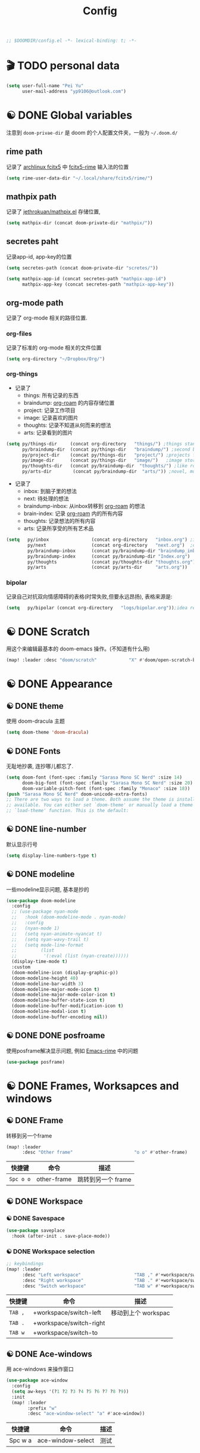 #+TITLE: Config
#+begin_src emacs-lisp
;; $DOOMDIR/config.el -*- lexical-binding: t; -*-
#+end_src

* 🎬 TODO personal data

#+begin_src emacs-lisp
(setq user-full-name "Pei Yu"
      user-mail-address "yp9106@outlook.com")
#+END_SRC

* ☯ DONE Global variables
注意到 =doom-privae-dir= 是 doom 的个人配置文件夹，一般为 =~/.doom.d/=
** rime path
记录了 [[https://wiki.archlinux.org/index.php/Fcitx5][archlinux fcitx5]] 中 [[https://github.com/fcitx/fcitx5-rime][fcitx5-rime]] 输入法的位置
#+begin_src emacs-lisp :tangle yes
(setq rime-user-data-dir "~/.local/share/fcitx5/rime/")
#+end_src

** mathpix path
记录了 [[https://github.com/jethrokuan/mathpix.el][jethrokuan/mathpix.el]] 存储位置,

#+begin_src emacs-lisp :tangle yes
(setq mathpix-dir (concat doom-private-dir "mathpix/"))
#+end_src
** secretes paht
记录app-id, app-key的位置

#+begin_src emacs-lisp :tangle yes
(setq secretes-path (concat doom-private-dir "scretes/"))
#+end_src

#+begin_src emacs-lisp :tangle yes
(setq mathpix-app-id (concat secretes-path "mathpix-app-id")
      mathpix-app-key (concat secretes-path "mathpix-app-key"))
#+end_src

** org-mode path
记录了 org-mode 相关的路径位置.
*** org-files
记录了标准的 org-mode 相关的文件位置
#+begin_src emacs-lisp
(setq org-directory "~/Dropbox/Org/")
#+end_src
*** org-things
- 记录了
  + things: 所有记录的东西
  + braindump: [[https://www.orgroam.com/][org-roam]] 的内容存储位置
  + project: 记录工作项目
  + image: 记录喜欢的图片
  + thoughts: 记录不知道从何而来的想法
  + arts: 记录看到的图片
#+begin_src emacs-lisp
(setq py/things-dir     (concat org-directory   "things/") ;things stand for roams
      py/braindump-dir  (concat py/things-dir   "braindump/") ;second brain
      py/project-dir    (concat py/things-dir   "project/") ;projects for project files
      py/image-dir      (concat py/things-dir   "image/")   ;image stored
      py/thoughts-dir   (concat py/braindump-dir  "thoughts/") ;like roaming, but more glue
      py/arts-dir        (concat py/braindump-dir  "arts/")) ;novel, music, films, animate, comics, games, notes after reading
#+end_src
- 记录了
  + inbox: 到脑子里的想法
  + next: 待处理的想法
  + braindump-inbox: 从inbox转移到 [[https://www.orgroam.com/][org-roam]] 的想法
  + brain-index: 记录 [[https://www.orgroam.com/][org-roam]] 内的所有内容
  + thoughts: 记录想法的所有内容
  + arts: 记录所享受的所有艺术品
#+begin_src emacs-lisp
(setq   py/inbox                (concat org-directory   "inbox.org") ;idea records
        py/next                 (concat org-directory   "next.org")  ;one-off tasks as a todolist
        py/braindump-inbox      (concat py/braindump-dir "braindump_inbox.org")
        py/braindump-index      (concat py/braindump-dir "Index.org")
        py/thoughts             (concat py/thoughts-dir "thoughts.org") ;some tempo ideas
        py/arts                 (concat py/arts-dir     "arts.org"))     ;tempo ideas of pastime
#+end_src

*** bipolar
记录自己对抗双向情感障碍的表格(时常失败,但要永远昂扬), 表格来源是:


#+DOWNLOADED: file:///home/py06/.doom.d/images/bipolarform.jpg @ 2021-04-13 22:00:29
[[file:images/config/bipolarform.jpg]]
#+begin_src emacs-lisp :tangle yes
(setq   py/bipolar (concat org-directory   "logs/bipolar.org"));idea records
#+end_src



* ☯ DONE Scratch
用这个来编辑最基本的 doom-emacs 操作。(不知道有什么用)
#+begin_src emacs-lisp
(map! :leader :desc "doom/scratch"            "X" #'doom/open-scratch-buffer)
#+end_src


* ☯ DONE Appearance
** ☯ DONE theme
使用 doom-dracula 主题
#+begin_src emacs-lisp
(setq doom-theme 'doom-dracula)
#+end_src

** ☯ DONE Fonts
无耻地抄袭, 连抄哪儿都忘了.
#+begin_src emacs-lisp
(setq doom-font (font-spec :family "Sarasa Mono SC Nerd" :size 14)
      doom-big-font (font-spec :family "Sarasa Mono SC Nerd" :size 20)
      doom-variable-pitch-font (font-spec :family "Monaco" :size 18))
(push "Sarasa Mono SC Nerd" doom-unicode-extra-fonts)
;; There are two ways to load a theme. Both assume the theme is installed and
;; available. You can either set `doom-theme' or manually load a theme with the
;; `load-theme' function. This is the default:
#+end_src

** ☯ DONE line-number
默认显示行号
#+begin_src emacs-lisp
(setq display-line-numbers-type t)
#+end_src

** ☯ DONE modeline
一些modeline显示问题, 基本是抄的
#+begin_src emacs-lisp
(use-package doom-modeline
  :config
  ;; (use-package nyan-mode
  ;;   :hook (doom-modeline-mode . nyan-mode)
  ;;   :config
  ;;   (nyan-mode 1)
  ;;   (setq nyan-animate-nyancat t)
  ;;   (setq nyan-wavy-trail t)
  ;;   (setq mode-line-format
  ;;         (list
  ;;          '(:eval (list (nyan-create))))))
  (display-time-mode t)
  :custom
  (doom-modeline-icon (display-graphic-p))
  (doom-modeline-height 40)
  (doom-modeline-bar-width 3)
  (doom-modeline-major-mode-icon t)
  (doom-modeline-major-mode-color-icon t)
  (doom-modeline-buffer-state-icon t)
  (doom-modeline-buffer-modification-icon t)
  (doom-modeline-modal-icon t)
  (doom-modeline-buffer-encoding nil))
#+end_src

** ☯ DONE DONE posfroame
使用posframe解决显示问题, 例如 [[id:0d79d819-3848-4506-b2b5-5d3f55ee1721][Emacs-rime]] 中的问题
#+begin_src emacs-lisp
(use-package posframe)
#+end_src


* ☯ DONE Frames, Worksapces and windows
** ☯ DONE Frame
转移到另一个frame
#+begin_src emacs-lisp
(map! :leader
      :desc "Other frame"                       "o o" #'other-frame)
#+end_src

|-----------+-------------+-------------------|
| 快捷键    | 命令        | 描述              |
|-----------+-------------+-------------------|
| =Spc o o= | other-frame | 跳转到另一个 frame |
|-----------+-------------+-------------------|

** ☯ DONE Workspace
*** ☯ DONE Savespace
#+begin_src emacs-lisp
(use-package saveplace
  :hook (after-init . save-place-mode))
#+end_src
*** ☯ DONE Workspace selection
#+begin_src emacs-lisp
;; keybindings
(map! :leader
      :desc "Left workspace"                    "TAB ," #'+workspace/switch-left
      :desc "Right workspace"                   "TAB ." #'+workspace/switch-right
      :desc "Switch workspace"                  "TAB w" #'+workspace/switch-to)
#+end_src

|---------+-------------------------+--------------------|
| 快捷键  | 命令                    | 描述               |
|---------+-------------------------+--------------------|
| =TAB ,= | +workspace/switch-left  | 移动到上个 workspac |
| =TAB .= | +workspace/switch-right |                    |
| =TAB w= | +workspace/switch-to    |                    |
|---------+-------------------------+--------------------|

** ☯ DONE Ace-windows
用 ace-windows 来操作窗口
#+begin_src emacs-lisp
(use-package ace-window
  :config
  (setq aw-keys '(?1 ?2 ?3 ?4 ?5 ?6 ?7 ?8 ?9))
  :init
  (map! :leader
        :prefix "w"
        :desc "ace-window-select" "a" #'ace-window))
#+end_src

|---------+-------------------+------|
| 快捷键  | 命令              | 描述 |
|---------+-------------------+------|
| Spc w a | ace-window-select | 测试 |
|---------+-------------------+------|


* ☯ DONE Chinese
** ☯ DONE Emacs-rime
:PROPERTIES:
:ID:       0d79d819-3848-4506-b2b5-5d3f55ee1721
:END:
   emacs-china 论坛推荐使用 emacs-rime 包进行中文输入。用后感觉：UI 现代，选词快速，好用。
#+begin_src emacs-lisp
(use-package rime
  :config
  (setq rime-user-data-dir "~/.local/share/fcitx5/rime/")
  (setq rime-posframe-properties
        (list :background-color "#333333"
              :foreground-color "#dcdccc"
              :internal-border-width 10))
  (setq rime-posframe-style 'vertical)
  (setq default-input-method "rime"
        rime-show-candidate 'posframe)
  (map! "<kp-1>" "1"
        "<kp-2>" "2"
        "<kp-3>" "3"
        "<kp-4>" "4"
        "<kp-5>" "5"
        "<kp-6>" "6"
        "<kp-7>" "7"
        "<kp-8>" "8"
        "<kp-9>" "9"
        "<kp-0>" "0")
  :bind
  (:map rime-active-mode-map
  ("<tab>" . 'rime-inline-ascii)
  :map rime-mode-map
  ("C-`" . 'rime-send-keybinding)    ;; <----
  ("M-j" . 'rime-force-enable)))
#+end_src
|--------+---------------------+--------------|
| 快捷键 | 命令                | 描述         |
|--------+---------------------+--------------|
| C-\    | toggle-input-method | 切换输入法   |
| C-:    | rime-inline-ascii   | 使用英文标点 |
|--------+---------------------+--------------|

** ☯ DONE Avy-pinyin
:PROPERTIES:
:ID:       fb83cec2-75f4-4164-a692-2b423736016c
:END:
   利用 ace-pinyin/evil-find-char-pinyin 来快速查找字符, 快速 vim 操作.
#+begin_src emacs-lisp
;; search
(use-package ace-pinyin
  :after evil
  :config
  ;; 允许avy跨窗口搜索
  (setq avy-all-windows t)
  ;; 全局使用ace搜索
  (ace-pinyin-global-mode t))

;; evil-find-char-pinyin
(use-package evil-find-char-pinyin
  :after evil
  :config
  ;;  允许avy跨窗口搜索
  (setq avy-all-windows t)
  ;; 全局使用ace搜索
  (evil-find-char-pinyin-mode t))
#+end_src

* 🎬 TODO Coding
** 🎬 TODO Latex
*** 🎬 TODO forward and inverse search
    向前向后搜索能大幅增加 $\LaTeX$ 的修改速度.
    在 Emacs 中的配置:
#+begin_src emacs-lisp
(setq TeX-auto-save t)
(setq TeX-parse-self t)
(setq-default TeX-master nil)
(setq TeX-view-program-selection '((output-pdf "Okular")))
(setq TeX-source-correlate-mode t)
(setq TeX-source-correlate-start-server t)
(setq TeX-PDF-mode t)
#+end_src

    在 Okular 中的配置:
    Settings:   Editor settings
                    Editor:  Emacs client
                    Command: emacsclient -a emacs --no-wait +%l %f
    使用方法:
    | .tex -> .pdf | 使用命令 TeX-preview (C-c C-v)            |
    | .pdf -> .tex | 在 okular borwser 模式下, Shift+Left Click |

*** 🎬 TODO set engine
    设置 xetex 为基本的 $\LaTeX$ 编译器.
#+begin_src emacs-lisp
(setq TeX-engine 'xetex)
#+end_src

*** CANCELED auto-activating-snippets
- State "CANCELED"   from              [2021-04-13 Tue 22:29] \\
  暂时先取消掉这个
    设置 $\LaTeX$ 的 yasnippet
#+begin_src emacs-lisp
;(use-package latex-auto-activating-snippets)
#+end_src

#+begin_src emacs-lisp
;(use-package auto-activating-snippets
;  :hook (latex-mode . latex-auto-activating-snippets-mode))
#+end_src

*** ☯ DONE cdlatex
    设置快速输入数学符号 cdlatex
#+begin_src emacs-lisp
(use-package cdlatex
  :hook ((LaTeX-mode . turn-on-cdlatex)
         (org-mode . turn-on-org-cdlatex))
  :config
  (setq cdlatex-math-modify-alist
        '(( ?s  "\\mathscr" nil t nil nil )
          ( ?b  nil         nil t nil nil )
          ( ?/  "\\slashed" nil t nil nil ))))
#+end_src

*** 🎬 TODO mathpix.el 发布前要隐藏id和key

#+begin_src emacs-lisp
(add-to-list 'load-path mathpix-dir)
(require 'mathpix)
(map! "C-x m" #'mathpix-screenshot)
#+end_src

#+begin_src emacs-lisp
(setq      mathpix-screenshot-method "scrot -s %s")
#+end_src
*** 🎬 TODO COMMENT awesome pair
不知道有啥用
#+begin_src emacs-lisp
(require 'awesome-pair)
(dolist (hook (list
               'c-mode-common-hook
               'c-mode-hook
               'c++-mode-hook
               'java-mode-hook
               'haskell-mode-hook
               'latex-mode-hook
               'emacs-lisp-mode-hook
               'lisp-interaction-mode-hook
               'lisp-mode-hook
               'maxima-mode-hook
               'ielm-mode-hook
               'sh-mode-hook
               'makefile-gmake-mode-hook
               'php-mode-hook
               'python-mode-hook
               'js-mode-hook
               'go-mode-hook
               'qml-mode-hook
               'jade-mode-hook
               'css-mode-hook
               'ruby-mode-hook
               'coffee-mode-hook
               'rust-mode-hook
               'qmake-mode-hook
               'lua-mode-hook
               'swift-mode-hook
               'minibuffer-inactive-mode-hook
               ))
  (add-hook hook '(lambda () (awesome-pair-mode 1))))

(define-key awesome-pair-mode-map (kbd "(") 'awesome-pair-open-round)
(define-key awesome-pair-mode-map (kbd "[") 'awesome-pair-open-bracket)
(define-key awesome-pair-mode-map (kbd "{") 'awesome-pair-open-curly)
(define-key awesome-pair-mode-map (kbd ")") 'awesome-pair-close-round)
(define-key awesome-pair-mode-map (kbd "]") 'awesome-pair-close-bracket)
(define-key awesome-pair-mode-map (kbd "}") 'awesome-pair-close-curly)
(define-key awesome-pair-mode-map (kbd "%") 'awesome-pair-match-paren)
(define-key awesome-pair-mode-map (kbd "\"") 'awesome-pair-double-quote)
(define-key awesome-pair-mode-map (kbd "M-o") 'awesome-pair-backward-delete)
(define-key awesome-pair-mode-map (kbd "C-k") 'awesome-pair-kill)
(define-key awesome-pair-mode-map (kbd "M-\"") 'awesome-pair-wrap-double-quote)
(define-key awesome-pair-mode-map (kbd "M-[") 'awesome-pair-wrap-bracket)
(define-key awesome-pair-mode-map (kbd "M-{") 'awesome-pair-wrap-curly)
(define-key awesome-pair-mode-map (kbd "M-(") 'awesome-pair-wrap-round)
(define-key awesome-pair-mode-map (kbd "M-)") 'awesome-pair-unwrap)
(define-key awesome-pair-mode-map (kbd "M-p") 'awesome-pair-jump-right)
(define-key awesome-pair-mode-map (kbd "M-n") 'awesome-pair-jump-left)
(define-key awesome-pair-mode-map (kbd "M-:") 'awesome-pair-jump-out-pair-and-newline)
#+end_src
** 🎬 TODO COMMENT maple-edit
不知道有啥用
#+begin_src emacs-lisp
(use-package maple-iedit
  :ensure nil
  :commands (maple-iedit-match-all maple-iedit-match-next maple-iedit-match-previous)
  :config
  (setq maple-iedit-ignore-case t)

  (defhydra maple/iedit ()
    ("n" maple-iedit-match-next "next")
    ("t" maple-iedit-skip-and-match-next "skip and next")
    ("T" maple-iedit-skip-and-match-previous "skip and previous")
    ("p" maple-iedit-match-previous "prev"))
  :bind (:map evil-visual-state-map
              ("n" . maple/iedit/body)
              ("C-n" . maple-iedit-match-next)
              ("C-p" . maple-iedit-match-previous)
              ("C-t" . maple-iedit-skip-and-match-next)))
#+end_src
** evil-visual-replace
#+begin_src emacs-lisp
(use-package! evil-visual-replace
  :init
  (evil-visual-replace-visual-bindings))
#+end_src

** 🎬 TODO Smartparens
   修改成 leader 键
#+begin_src emacs-lisp
;; smartparens
(use-package smartparens
  :init
  (map! :map smartparens-mode-map
        "C-M-f" #'sp-forward-sexp
        "C-M-b" #'sp-backward-sexp
        "C-M-u" #'sp-backward-up-sexp
        "C-M-d" #'sp-down-sexp
        "C-M-p" #'sp-backward-down-sexp
        "C-M-n" #'sp-up-sexp
        "C-M-s" #'sp-splice-sexp
        "C-)" #'sp-forward-slurp-sexp
        "C-}" #'sp-forward-barf-sexp
        "C-(" #'sp-backward-slurp-sexp
        "C-M-)" #'sp-backward-slurp-sexp
        "C-M-)" #'sp-backward-barf-sexp))
#+end_src

** 🎬 TODO COMMENT Poporg
   将文章里面的注释, 用 org-mode 的形式来修改.
#+begin_src emacs-lisp
(use-package poporg
  :bind ((  "C-c '" . poporg-dwim)))
#+end_src

|--------+-------------+------------|
| 快捷键 | 命令        | 描述       |
|--------+-------------+------------|
| C-c '  | poporg-dwim | 开启 poporg |
|--------+-------------+------------|

** 🎬 TODO Hl-todo
#+begin_src emacs-lisp
;; hl-todo-mode
(use-package hl-todo
  :init
  (setq hl-todo-keyword-faces
        '(("TODO"    . 'hl-todo-TODO)
          ("ADDCONT" . 'hl-todo-ADDCONT)
          ("REF"     . 'hl-todo-REF)
          ("MODCONT" . 'hl-todo-MODCONT)
          ("FIXME"   . 'hl-todo-FIXME)
          ("XXX"     . 'hl-todo-XXX)
          ("DONE"    . 'hl-todo-DONE)))
  (defface hl-todo-TODO    '((t :background "#00FF00"  :foreground "#FF0000" :inherit (hl-todo)))
    "Face for highlighting the HOLD keyword.")
  (defface hl-todo-ADDCONT '((t :background "#00FF00"  :foreground "#FF0000" :inherit (hl-todo)))
    "Face for highlighting the HOLD keyword.")
  (defface hl-todo-REF      '((t :background "#00FF00" :foreground "#ff0000" :inherit (hl-todo)))
    "Face for highlighting the HOLD keyword.")
  (defface hl-todo-FIXME   '((t :background "#0000FF"  :foreground "#FF0000" :inherit (hl-todo)))
    "Face for highlighting the HOLD keyword.")
  (defface hl-todo-MODCONT  '((t :background "#0000FF" :foreground "#FF0000" :inherit (hl-todo)))
    "Face for highlighting the HOLD keyword.")
  (defface hl-todo-XXX      '((t :background "#000000" :foreground "#FFFFFF" :inherit (hl-todo)))
    "Face for highlighting the HOLD keyword.")
  (defface hl-todo-DONE    '((t :background "#00FF00"  :foreground "#00FF00" :inherit (hl-todo)))
    "Face for highlighting the HOLD keyword.")
  (map! :leader
        :prefix "c"
        :desc "show comment tags" "g" #'hl-todo-mode))
#+end_src

|---------+--------------|
| keyword |              |
|---------+--------------|
| TODO    | TODO         |
| ADDCONT | 增加表述     |
| REF     | 修改引用材料 |
| FIXME   | 修改本段代码 |
| MODCONT | 修改本段表述 |
| XXX     | 标明怪事     |
| DONE    | 完成         |
|---------+--------------|


|-----------+--------------+----------------|
| 快捷键    | 命令         | 描述           |
|-----------+--------------+----------------|
| =SPC c g= | hl-todo-mode | 开启 todo 特征 |
|-----------+--------------+----------------|


#+begin_src emacs-lisp
(map! :leader
      :desc "ivy magit todo"             "g i" #'ivy-magit-todos)
#+end_src

|------------+-----------------+----------------|
| 快捷键     | 命令            | 描述           |
|------------+-----------------+----------------|
| =SPC g i = | ivy-magit-todos | 展示每个关键词 |
|------------+-----------------+----------------|
** ☯ DONE Yasnippet
一些快速输入模板
#+begin_src emacs-lisp
(use-package yasnippet
  :config
  (add-to-list 'yas-snippet-dirs "~/.doom.d/snippets"))
#+end_src

#+begin_src emacs-lisp
(use-package yasnippet-snippets)
#+end_src

#+begin_src emacs-lisp
(use-package ivy-yasnippet)
#+end_src
** ☯ DONE Hungry delete
快速删除太多的空格/制表符
#+begin_src emacs-lisp
(use-package hungry-delete
  :config
  (add-hook 'after-init-hook #'global-hungry-delete-mode))
#+end_src

** ☯ DONE Company-poseframe
不知道有什么用, 拿来做company的显示?
#+begin_src emacs-lisp
(use-package company-posframe
  :hook (company-mode . company-posframe-mode))
#+end_src


** ☯ DONE So-long
把太长的行用 ... 来显示
#+begin_src emacs-lisp
(use-package so-long
  :config (global-so-long-mode 1))
#+end_src
** ☯ DONE Hide-show-mode
显示-隐藏 code blocks
#+begin_src emacs-lisp
(map! :leader
      (:prefix-map  ("e" . "edit")
       (:prefix-map ("h" . "hide code")
        :desc "hide block"               "b" #'hs-hide-block
        :desc "hide level"               "l" #'hs-hide-level
        :desc "hide all"                 "a" #'hs-hide-all)
       (:prefix-map ("s" . "show code")
        :desc "show block"               "b" #'hs-show-block
        :desc "show level"               "l" #'hs-show-level
        :desc "show all"                 "a" #'hs-show-all )))
#+end_src

#+RESULTS:
: hs-show-all

** 🎬 TODO COMMENT Whitespace
不知道是啥
#+begin_src emacs-lisp
(use-package whitespace
  :hook ((prog-mode markdown-mode conf-mode latex-mode ) . whitespace-mode)
  :config
  (setq whitespace-style '(face trailing)))
#+end_src

** 🎬 TODO COMMENT Autorevert
不知道是啥
#+begin_src emacs-lisp
(use-package autorevert
  :hook (after-init . global-auto-revert-mode))
#+end_src
** ☯ DONE Commentaries
用来快速注释文本
#+begin_src emacs-lisp
(global-set-key (kbd "C-c C-\\") (quote comment-line))
#+end_src
** 🎬 TODO COMMENT White-room
不知道是啥
#+begin_src emacs-lisp
(use-package writeroom-mode
  :hook
  (w3m-mode . writeroom-mode)
  :config
  (advice-add 'text-scale-adjust :after
              #'visual-fill-column-adjust)
  ;;https://github.com/joostkremers/writeroom-mode#fullscreen-effect
  (setq writeroom-fullscreen-effect 'maximized))
#+end_src
** ☯ DONE grugru
一个有趣的文本更换器 [[https://github.com/ROCKTAKEY/grugru][ROCKTAKEY/grugru]]
#+begin_src emacs-lisp
(use-package grugru
  :config (grugru-default-setup))
#+end_src

#+RESULTS:
** 🎬 TODO undo-fu
还不会用的, 类似undo-tree的东西, 而且有点复杂...
#+begin_src emacs-lisp
(use-package undo-fu
  :after-call doom-switch-buffer after-find-file
  :init
  (after! undo-tree
    (global-undo-tree-mode -1))
  :config
  ;; Store more undo history to prevent loss of data
  (setq undo-limit 400000
        undo-strong-limit 3000000
        undo-outer-limit 3000000)

  (define-minor-mode undo-fu-mode
    "Enables `undo-fu' for the current session."
    :keymap (let ((map (make-sparse-keymap)))
              (define-key map [remap undo] #'undo-fu-only-undo)
              (define-key map [remap redo] #'undo-fu-only-redo)
              (define-key map (kbd "C-_")     #'undo-fu-only-undo)
              (define-key map (kbd "M-_")     #'undo-fu-only-redo)
              (define-key map (kbd "C-M-_")   #'undo-fu-only-redo-all)
              (define-key map (kbd "C-x r u") #'undo-fu-session-save)
              (define-key map (kbd "C-x r U") #'undo-fu-session-recover)
              map)
    :init-value nil
    :global t)
  (undo-fu-mode +1))

(map! :leader
      (:prefix "e"
       :desc "undo-fu-only-undo"          "u"      #'undo-fu-only-undo
       :desc "undo-fu-only-redo"          "r"      #'undo-fu-only-redo
       :desc "undo-fu-only-redo-allow"    "a"      #'undo-fu-only-redo-all
       :desc "undo-fu-session-save"       "e"      #'undo-fu-session-save
       :desc "undo-fu-session-recover"    "d"      #'undo-fu-session-recover ))

(use-package undo-fu-session
  :hook (undo-fu-mode . global-undo-fu-session-mode)
  :preface
  (setq undo-fu-session-directory (concat doom-cache-dir "undo-fu-session/")
        undo-fu-session-incompatible-files '("/COMMIT_EDITMSG\\'" "/git-rebase-todo\\'"))

  ;; HACK We avoid `:config' here because `use-package's `:after' complicates
  ;;      the load order of a package's `:config' block and makes it impossible
  ;;      for the user to override its settings with merely `after!' (or
  ;;      `eval-after-load'). See jwiegley/use-package#829.
  (after! undo-fu-session
    ;; HACK Use the faster zstd to compress undo files instead of gzip
    (when (executable-find "zstd")
      (defadvice! doom--undo-fu-session-use-zstd-a (filename)
        :filter-return #'undo-fu-session--make-file-name
        (if undo-fu-session-compression
            (concat (file-name-sans-extension filename) ".zst")
          filename)))))
#+end_src
** ☯ DONE which-key
展示使用的 key-bindings
#+begin_src emacs-lisp
(use-package which-key
  :init
  (which-key-mode))
#+end_src

* 🎬 TODO org-mode faces and operations
:PROPERTIES:
:ID:       c657f8f4-abbc-4d83-8198-822910968303
:END:
** ☯ DONE heading-level-face
#+begin_src emacs-lisp
(custom-set-faces
 '(org-level-1 ((t (:inherit outline-1 :height 1.3))))
 '(org-level-2 ((t (:inherit outline-2 :height 1.2))))
 '(org-level-3 ((t (:inherit outline-3 :height 1.1)))))
#+end_src
** ☯ DONE org-super-star

#+begin_src emacs-lisp
(use-package org-superstar
  :config
  (add-hook 'org-mode-hook (lambda () (org-superstar-mode 1)))
  (setq org-superstar-headline-bullets-list '("☰" "☷" "☵" "☲"  "☳" "☴"  "☶"  "☱" )))
#+end_src

** ☯ DONE ellipsis at the end of heading

#+begin_src emacs-lisp
(setq org-ellipsis " ··· ")
#+end_src
** ☯ DONE bold/delete/emph
#+begin_src emacs-lisp
(setq org-hide-emphasis-markers t)
#+end_src
** 🎬 TODO COMMENT valign formate
#+begin_src emacs-lisp
(use-package valign
  :init
  (require 'valign)
  :hook
  ('org-mode . #'valign-mode))
#+end_src
** ☯ DONE org-heading and item
用来更改heading到标题
#+begin_src emacs-lisp
(map! :leader
      (:prefix "m"
       (:prefix-map ("m" . "modify")
        :desc "item or text"             "i" #'org-toggle-item
        :desc "heading or text"          "h" #'org-toggle-heading )))
#+end_src

** ☯ DONE evil org-mode
保证evil-mode 可以用在org-mode里面

#+begin_src emacs-lisp
(after! org
  (add-hook 'org-mode-hook (lambda () (evil-org-mode 1))))
#+end_src

** ☯ DONE org-download
Shamelessly copy [[https://github.com/jethrokuan/dots/edit/master/.doom.d/config.el][jethrokuan/dots/doom.d/config.el]]
#+begin_src emacs-lisp :tangle yes
(use-package! org-download
  :commands
  org-download-dnd
  org-download-yank
  org-download-screenshot
  org-download-dnd-base64
  :init
  (map! :map org-mode-map
        "s-Y" #'org-download-screenshot
        "s-y" #'org-download-yank)
  (pushnew! dnd-protocol-alist
            '("^\\(?:https?\\|ftp\\|file\\|nfs\\):" . org-download-dnd)
            '("^data:" . org-download-dnd-base64))
  (advice-add #'org-download-enable :override #'ignore)
  :config
  (defun +org/org-download-method (link)
    (let* ((filename
            (file-name-nondirectory
             (car (url-path-and-query
                   (url-generic-parse-url link)))))
           ;; Create folder name with current buffer name, and place in root dir
           (dirname (concat "./images/"
                            (replace-regexp-in-string " " "_"
                                                      (downcase (file-name-base buffer-file-name))))))
      (make-directory dirname t)
      (expand-file-name filename dirname)))
  :config
  (setq org-download-screenshot-method
        (cond (IS-MAC "screencapture -i %s")
              (IS-LINUX
               (cond ((executable-find "maim")  "maim -u -s %s")
                     ((executable-find "scrot") "scrot -s %s")))))
  (setq org-download-method '+org/org-download-method))
#+end_src

* 🎬 TODO org-mode and workflow
:PROPERTIES:
:ID:       63085241-dd26-4300-9f13-1ad3ae3bfe18
:END:
** 🎬 TODO files
jump o inbox/next quicker
#+begin_src emacs-lisp
(defun py/jump-to-inbox ()
  (interactive)
  (find-file py/inbox))
#+end_src

#+begin_src emacs-lisp
(defun py/jump-to-next()
  (interactive)
  (find-file py/next))
#+end_src

#+begin_src emacs-lisp
(map! :leader
      :desc "jump to inbox"             "n i" #'py/jump-to-inbox
      :desc "jump to next"              "n N" #'py/jump-to-next)
#+end_src

#+RESULTS:
: py/jump-to-inbox

** task managerment
Still wanna to use a collect and conquer (C&C) method to manage my tasks.
*Capture* my random idea into the =inbox.org= file;
*Refile* the captured idea to =project= =next.org= =things= =arts= =braindump= files or directories.
*** 🎬 TODO capture
:PROPERTIES:
:ID:       feb39079-1ca8-4f92-8809-9cc77574a64b
:END:
keymap

#+begin_src emacs-lisp
(after! org
  (map! :leader :desc "org-capture"           "x" #'org-capture))
#+end_src

doct
#+begin_src emacs-lisp
(use-package doct
  :ensure t
  ;;recommended: defer until calling doct
  :commands (doct))
#+end_src

#+begin_src emacs-lisp
(setq org-capture-templates
      (doct '(
              ;;Standard inbox inbox
              ("Inbox"
               :keys "i"
               :file py/inbox
               :template ("* %{todo-state} %?"
                          ":PROPERTIES:"
                          ":INIT:       %U"
                          ":END:")
               :todo-state "🎬 TODO"
               :create-id t)
              ;;Metacognition
              ("Metacog"
               :keys "m"
               :prepend t
               :template ("* %{todo-state} %?"
                          ":PROPERTIES:"
                          ":INIT:       %U"
                          ":END:")
               :children (("MetaNotes"
                           :keys "n"
                           :type entry
                           :todo-state "🎬 TODO"
                           :function (lambda () (jethro/olp-current-buffer "Metacog" "Notes")))
                          ("MetaQuestions"
                           :keys "q"
                           :type entry
                           :todo-state "🎬 TODO"
                           :function (lambda () (jethro/olp-current-buffer "Metacog" "Questions")))
                          ("MetaTodos"
                           :keys "t"
                           :type entry
                           :todo-state "🎬 TODO"
                           :function (lambda () (jethro/olp-current-buffer "Metacog" "Todos")))))
              ("Bipolar"
               :keys "b"
               :prepend t
               :children (("服药情况"
                           :keys "1"
                           :type table-line
                           :file py/bipolar
                           :headline "服药情况"
                           :table-line-pos "I-1"
                           :template ("| %t | %^{碳酸锂正常服用?} | %^{拉莫三嗪正常服用?} | %^{盐酸普拉克索正常服用?} | %^{唑吡坦正常服用？} |"))
                          ("睡眠情况"
                           :keys "2"
                           :type table-line
                           :file py/bipolar
                           :headline "睡眠情况"
                           :table-line-pos "I-1"
                           :template ("| %t | %^{晚上睡了多久?} | %^{中午睡了多久?} |"))
                          ("急躁&焦虑情况"
                           :keys "3"
                           :type table-line
                           :file py/bipolar
                           :headline "急躁&焦虑情况"
                           :table-line-pos "I-1"
                           :template ("| %t | %^{备注} | %^{急躁等级 (1-10)} | %^{急躁内容} | %^{焦虑等级} | %^{焦虑内容} |"))
                          ("工作内容记录"
                           :keys "4"
                           :type table-line
                           :file py/bipolar
                           :headline "工作内容记录"
                           :table-line-pos "I-1"
                           :template ("| %t | %^{工作内容1} | %^{时长} | %^{工作内容2} | %^{时长} | %^{工作内容3} | %^{时长} | %^{工作内容4} | %^{时长} | "))
                          ("抑郁&躁狂记录"
                           :keys "5"
                           :type table-line
                           :file py/bipolar
                           :headline "抑郁&躁狂记录"
                           :table-line-pos "I-1"
                           :template ("| %t | %^{抑郁程度} | %^{躁狂程度} |"))
                          ("精神状态&幻觉&怪诞想法记录"
                           :keys "6"
                           :type table-line
                           :file py/bipolar
                           :headline "精神状态 幻觉 怪诞想法记录"
                           :table-line-pos "I-1"
                           :template ("| %t | %^{精神状态(随便说说)} | %^{幻觉?} | %^{怪诞想法} |"))
                          ("快乐事件记录"
                           :keys "7"
                           :type table-line
                           :file py/bipolar
                           :headline "快乐事件记录"
                           :table-line-pos "I-1"
                           :template ("| %t | %^{内容1} | %^{内容2} | %^{内容3} |")))))))
#+end_src

Shameless copied functions
#+begin_src emacs-lisp
(defun jethro/find-or-create-olp (path &optional this-buffer)
  "Return a marker pointing to the entry at outline path OLP.
If anything goes wrong, throw an error, and if you need to do
something based on this error, you can catch it with
`condition-case'.
If THIS-BUFFER is set, the outline path does not contain a file,
only headings."
  (let* ((file (pop path))
         (level 1)
         (lmin 1)
         (lmax 1)
         (start (point-min))
         (end (point-max))
         found flevel)
    (unless (derived-mode-p 'org-mode)
      (error "Buffer %s needs to be in Org mode" buffer))
    (org-with-wide-buffer
     (goto-char start)
     (dolist (heading path)
       (let ((re (format org-complex-heading-regexp-format
                         (regexp-quote heading)))
             (cnt 0))
         (while (re-search-forward re end t)
           (setq level (- (match-end 1) (match-beginning 1)))
           (when (and (>= level lmin) (<= level lmax))
             (setq found (match-beginning 0) flevel level cnt (1+ cnt))))
         (when (> cnt 1)
           (error "Heading not unique on level %d: %s" lmax heading))
         (when (= cnt 0)
           ;; Create heading if it doesn't exist
           (goto-char end)
           (unless (bolp) (newline))
           (org-insert-heading nil nil t)
           (unless (= lmax 1) (org-do-demote))
           (insert heading)
           (setq end (point))
           (goto-char start)
           (while (re-search-forward re end t)
             (setq level (- (match-end 1) (match-beginning 1)))
             (when (and (>= level lmin) (<= level lmax))
               (setq found (match-beginning 0) flevel level cnt (1+ cnt))))))
       (goto-char found)
       (setq lmin (1+ flevel) lmax (+ lmin (if org-odd-levels-only 1 0)))
       (setq start found
             end (save-excursion (org-end-of-subtree t t))))
     (point-marker))))

(defun jethro/olp-current-buffer (&rest outline-path)
  "Find the OUTLINE-PATH of the current buffer."
  (let ((m (jethro/find-or-create-olp (cons (buffer-file-name) outline-path))))
    (set-buffer (marker-buffer m))
    (org-capture-put-target-region-and-position)
    (widen)
    (goto-char m)
    (set-marker m nil)))

#+end_src
*** 🎬 TODO refile
:PROPERTIES:
:ID:       dd1f4fcc-c04c-45c1-bc6c-7550ff84bba0
:END:
Inspried by [[https://emacs.stackexchange.com/questions/24976/org-mode-can-you-set-up-context-dependent-refile-targets][context-dependent org-refile]] I should imporve refile process.
**** initial
#+begin_src emacs-lisp
(setq org-refile-targets nil)
#+end_src

#+RESULTS:

**** internal
#+begin_src emacs-lisp
(add-to-list 'org-refile-targets '(nil :maxlevel . 9))
#+end_src

**** one-off
#+begin_src emacs-lisp
(add-to-list 'org-refile-targets '(py/next :maxlevel . 1))
#+end_src

**** arts
#+begin_src emacs-lisp
(add-to-list 'org-refile-targets '(py/arts :maxlevel . 1))
#+end_src
**** braindump
#+begin_src emacs-lisp
(add-to-list 'org-refile-targets '(py/braindump-inbox :maxlevel . 1))
#+end_src
**** project
#+begin_src emacs-lisp
(setq py/project-files
      (directory-files-recursively py/project-dir (rx ".org" eos)))
#+end_src

#+RESULTS:
| ~/Dropbox/.org/things/project/chemotaxis.org |

#+begin_src emacs-lisp
(add-to-list 'org-refile-targets '(py/project-files :maxlevel . 1))
#+end_src

**** thoughts
#+begin_src emacs-lisp
(add-to-list 'org-refile-targets '(py/thoughts :maxlevel . 1))
#+end_src

**** arts
#+begin_src emacs-lisp
(add-to-list 'org-refile-targets '(py/arts :maxlevel . 1))
#+end_src
** 🎬 TODO in-file structures
*** todo keyword
#+begin_src emacs-lisp
(setq org-todo-keywords
        '((sequence
           "🎬 TODO(t)"  ; A task that needs doing & is ready to do
           "🗡 INPROCESS(s)"  ; A task that is in progress
           "📌 WAITING(w)"  ; Something is holding up this task; or it is paused
           "⏰ LEAVETO(l)"  ; entry delivered to others
           "⤴ REFILE?(r)"   ;might
           "|"
           "💡 NEXT(n)"
           "☯ DONE(d)"  ; Task successfully completed
           "CANCELED(c@)") ; Task was cancelled, aborted or is no longer applicable
           )) ; Task was completed
#+end_src

*** todo keyword faces
:PROPERTIES:
:ID:       e5b8a7ba-e9f6-4f3f-99d7-1bdd289b1ae2
:INIT:     [2021-01-12 Tue 08:04]
:END:
#+begin_src emacs-lisp
(setq org-todo-keyword-faces
      (quote (("🎬 TODO" :foreground "red" :weight bold)
              ("🗡 INPROCESS" :foreground "forest green" :weight bold)
              ("📌 WAITING" :foreground "orange" :weight bold)
              ("⏰ LEAVETO" :foreground "forest green" :weight bold)
              ("⤴ REFILE" :foreground "magenta" :weight bold)
              ("💡 NEXT" :foreground "blue" :weight bold)
              ("☯ DONE" :foreground "forest green" :weight bold)
              ("CANCELLED" :foreground "forest green" :weight bold)
              )))
#+end_src

#+RESULTS:
| 🎬 TODO     | :foreground | red          | :weight | bold |
| 🗡 INPROCESS | :foreground | forest green | :weight | bold |
| 📌 WAITING  | :foreground | orange       | :weight | bold |
| ⏰ LEAVETO  | :foreground | forest green | :weight | bold |
| ⤴ REFILE    | :foreground | magenta      | :weight | bold |
| 💡 NEXT     | :foreground | blue         | :weight | bold |
| ☯ DONE      | :foreground | forest green | :weight | bold |
| CANCELLED   | :foreground | forest green | :weight | bold |


#+caption:
| 🎬 TODO     | :foreground | red          | :weight | bold |
| 🗡 INPROCESS | :foreground | forest green | :weight | bold |
| 📌 WAITING  | :foreground | orange       | :weight | bold |
| ⏰ LEAVETO  | :foreground | forest green | :weight | bold |
| ⤴ REFILE    | :foreground | magenta      | :weight | bold |
| 💡 NEXT     | :foreground | blue         | :weight | bold |
| ☯ DONE      | :foreground | forest green | :weight | bold |
| CANCELLED   | :foreground | forest green | :weight | bold |

*** tags
keymap: =Spc m q= org-set-tag-command
#+begin_src emacs-lisp
(setq org-tag-alist
      '(("@errand" . ?e)
        ("@office" . ?o)
        ("@home" . ?h)))
#+end_src

*** properties
**** id
modify-id operation
notes-id operations
#+begin_src emacs-lisp
(map! :leader
      :prefix "n"
      (:prefix-map              ("I" . "id")
       :desc "id-goto"          "g" #'org-id-goto
       :desc "id-copy"          "c" #'org-id-copy))
#+end_src

**** initial-time
***** captgure: use the templates
***** normal:
:PROPERTIES:
:ID:       e37fa0af-d194-471d-9f67-1803f1e6be44
:INIT:     [2021-01-11 Mon 23:35]
:LOCATION: dod
:END:

keymaps:
#+begin_src emacs-lisp
(map! :leader
      :desc "set initial property" "mdi" #'org-set-property-initial-time
      :desc "set initial property" "mcs" #'org-set-property-initial-time)
#+end_src

****** works
:PROPERTIES:
:LOCATION: dod
:END:
Time formate
#+begin_src emacs-lisp
(defvar org-initial-current-time-format "[%Y-%m-%d %a %H:%M]"
  "Format of date to insert with `insert-current-date-time' func
See help of `format-time-string' for possible replacements")
#+end_src

#+RESULTS:
: org-initial-current-time-format

#+begin_src emacs-lisp
(defun org-set-property-initial-time ()
  "Set the initial time property of entries in orgmode as\n
:INIT:    [YEAR-MONTH-DAY WEEKDAY HOUR:MIN]\n
when you realize it IS initalized."
  (interactive)
  (if (member "INIT" (org-entry-properties nil 'standard))
      ()
   (org-set-property "INIT" (format-time-string org-initial-current-time-format (current-time)))
    ))
#+end_src

#+RESULTS:
: org-set-property-initial-time

**** schedual/deadline
org-schedual
org-deadline
**** effort
:LOGBOOK:
CLOCK: [2021-01-11 Mon 07:13]--[2021-01-11 Mon 07:14] =>  0:01
:END:
org-set-effort

#+begin_src emacs-lisp
(map! :leader
      (:prefix "m"
       (:prefix "c"
        :desc "set effort"    "e"     #'org-set-effort)))
#+end_src

#+begin_src emacs-lisp
(add-to-list 'org-global-properties
      '("Effort_ALL". "0:05 0:15 0:30 1:00 1:30 2:00 3:00 4:00"))
#+end_src

**** clock-sum
:LOGBOOK:
CLOCK: [2021-01-11 Mon 07:14]--[2021-01-11 Mon 07:14] =>  0:00
:END:
clock-in
clock-in-last-clock
clock-out
clock-time-report
**** pomodoro
use the basic org-pomodoro
** 🎬 TODO knowledge managerment
*** COMMENT notdeft -- file manager
:PROPERTIES:
:ID:       17320e65-cf37-4bfa-91ec-fea2af3308af
:END:
#+begin_src emacs-lisp
(use-package notdeft
  :config
  (setq notdeft-extension "org")
  (setq notdeft-directories '("~/Dropbox/.org/"))
  (setq notdeft-xapian-program "/home/py06/.local/share/notdeft-xapian")
  (map! :leader
        (:prefix "d"
         :desc   "notdeft"      "d" #'notdeft ))
  :bind (:map notdeft-mode-map
         ("C-q" . notdeft-quit)
         ("C-r" . notdeft-refresh)))
#+end_src

#+begin_src emacs-lisp
(setenv "XAPIAN_CJK_NGRAM" "1")
#+end_src

#+begin_src emacs-lisp
(map! :leader
      (:prefix "n"
       :desc "notdeft" "n" #'notdeft ))
#+end_src

#+RESULTS:
: notdeft
*** org-roam -- knowledge base
**** directories, files and other basic settings
#+begin_src emacs-lisp
(use-package org-roam
  :commands (org-roam-insert org-roam-find-file org-roam-switch-to-buffer org-roam)
  :hook
  (after-init . org-roam-mode))
#+end_src

#+begin_src emacs-lisp
(setq   org-roam-directory              py/braindump-dir
        org-roam-index-file             py/braindump-index
        org-roam-dailies-directory      "dailies/"
        org-roam-db-gc-threshold        most-positive-fixnum
        org-roam-graph-exclude-matcher  "private"
        org-roam-tag-sources            '(prop last-directory)
        org-id-link-to-org-use-id t)
#+end_src
**** keymaps
#+begin_src emacs-lisp
(map! :leader
      (:prefix ("r" . "roam")
       :desc "Switch to buffer"              "b" #'org-roam-switch-to-buffer
       (:prefix ("d" . "by date")
        :desc "Arbitrary date" "d" #'org-roam-dailies-find-date
        :desc "Today"          "t" #'org-roam-dailies-find-today
        :desc "Tomorrow"       "m" #'org-roam-dailies-find-tomorrow
       :desc "Yesterday"       "y" #'org-roam-dailies-find-yesterday)
       :desc "Find file"                     "f" #'org-roam-find-file
       :desc "Show graph"                    "g" #'org-roam-graph
       :desc "Insert new text"               "i" #'org-roam-insert
       :desc "Insert selected text"          "I" #'org-roam-insert-immediate
       :desc "Jump to index"                 "j" #'org-roam-jump-to-index
       :desc "Roam buffer"                   "r" #'org-roam
       :desc "Org Roam Capture"              "x" #'org-roam-capture))
#+end_src

#+RESULTS:
: org-roam-capture

**** roam-capture
:PROPERTIES:
:ID:       9bc394e5-f10a-4e4a-8363-79389f81156a
:END:
***** roam-protocol
:PROPERTIES:
:ID:       423d963d-3149-4cb9-8386-ec2e61e16454
:END:
#+begin_src emacs-lisp
(use-package org-roam-protocol
  :after org-protocol)
#+end_src

***** roam-cpature template
#+begin_src emacs-lisp
(setq org-roam-capture-templates
             ;; literally
      '(("d" "default" plain (function org-roam--capture-get-point)
           "%?"
           :file-name "${slug}"
           :head "#+title: ${title}\n"
           :unnarrowed t)))
;; org-roam-capture-immediate
(setq org-roam-capture-immediate-template
             ;; default
             '("d" "default" plain (function org-roam--capture-get-point)
               "%?"
               :file-name "${slug}"
               :head "#+title: ${title}\n"
               :unnarrowed t))
#+end_src
***** roam-capture-ref-templates
#+begin_src emacs-lisp
(setq org-roam-capture-ref-templates nil)
(add-to-list 'org-roam-capture-ref-templates
             '("r" "ref" plain (function org-roam-capture--get-point)
               ""
               :file-name "${slug}"
               :head "#+title: ${title}\n#+roam_key: ${ref}\n"
               :unnarrowed t))
(add-to-list 'org-roam-capture-ref-templates
             '("a" "Annotation" plain (function org-roam-capture--get-point)
               "%U \n${body}\n"
               :file-name "${slug}"
               :head "#+title: ${title}\n#+roam_key: ${ref}\n#+roam_alias:\n"
               :immediate-finish t
               :unnarrowed t))
#+end_src

#+RESULTS:
| a | Annotation | plain | #'org-roam-capture--get-point | %U |

**** roam-server
#+begin_src emacs-lisp
(use-package org-roam-server
  :config
  (setq org-roam-server-host "127.0.0.1"
        org-roam-server-port 9090
        org-roam-server-authenticate nil
        org-roam-server-export-inline-images t
        org-roam-server-serve-files nil
        org-roam-server-served-file-extensions '("pdf" "mp4" "ogv")
        org-roam-server-network-poll t
        org-roam-server-network-arrows nil
        org-roam-server-network-label-truncate t
        org-roam-server-network-label-truncate-length 60
        org-roam-server-network-label-wrap-length 20))
#+end_src

** 🎬 TODO agenda customization
We discuss different agendas here
*** super-agenda
#+begin_src emacs-lisp
(use-package org-super-agenda
:config
(add-hook! 'after-init-hook 'org-super-agenda-mode)
(setq org-agenda-skip-scheduled-if-done t
      org-agenda-skip-deadline-if-done t
      org-agenda-include-deadlines t
      org-agenda-include-diary nil
      org-agenda-block-separator nil
      org-agenda-compact-blocks t
      org-agenda-start-with-log-mode t)
(setq org-columns-default-format
      "%40ITEM(Task) %Effort(EE){:} %CLOCKSUM(Time Spent) %SCHEDULED(Scheduled) %DEADLINE(Deadline)"))
#+end_src

*** agenda

#+begin_src emacs-lisp
(setq org-agenda-custom-commands
      `(("b" "BrainDump"
         ((todo "🎬 TODO|🗡 INPROCESS"
                ((org-agenda-overriding-header "To Refile")
                 (org-agenda-files '(,(expand-file-name py/braindump-inbox)))))
          (todo "🎬 TODO|🗡 INPROCESS"
                ((org-agenda-overriding-header "To Detail")
                 (org-agenda-files (directory-files-recursively py/braindump-dir (rx ".org" eos)))))
          (todo "🎬 TODO|🗡 INPROCESS"
                ((org-agenda-overriding-header "Arts, To Refile")
                 (org-agenda-files '(,(expand-file-name py/arts)))))
          (todo "🎬 TODO|🗡 INPROCESS"
                ((org-agenda-overriding-header "Arts, To Detail")
                 (org-agenda-files (directory-files-recursively py/arts-dir (rx ".org" eos)))))))
        ("p" "Pei's Agenda"
         ((alltodo "" ((org-agenda-overriding-header "To Refile")
                       (org-agenda-files '(,(expand-file-name py/inbox)))))
          (alltodo "" ((org-agenda-overriding-header "One-off-task" )
                       (org-agenda-files '(,(expand-file-name py/next )))))
          (agenda "" ((org-agenda-span 3)
                      (org-agenda-start-day "-1d")
                      (org-agenda-files (directory-files-recursively py/project-dir (rx ".org" eos)))
                      (org-super-agenda-groups
                       '((:name "Schedual"
                                :time-grid t
                                :date today
                                :scheduled today
                                :order 1)
                         (:name "Deadline"
                                :time-grid t
                                :date today
                                :deadline today
                                :order 2)))))
          ))))
#+end_src

** COMMENT pdf annotation
*** org-noter
#+begin_src emacs-lisp
(use-package org-noter
  :config
  ;; Your org-noter config ........
  (require 'org-noter-pdftools))
#+end_src
*** org-pdftools
#+begin_src emacs-lisp
(use-package org-pdftools
  :hook (org-mode . org-pdftools-setup-link))
#+end_src
*** org-noter-pdf-tools
**** code
#+begin_src emacs-lisp
(use-package org-noter-pdftools
  :after org-noter
  :config
  ;; Add a function to ensure precise note is inserted
  (defun org-noter-pdftools-insert-precise-note (&optional toggle-no-questions)
    (interactive "P")
    (org-noter--with-valid-session
     (let ((org-noter-insert-note-no-questions (if toggle-no-questions
                                                   (not org-noter-insert-note-no-questions)
                                                 org-noter-insert-note-no-questions))
           (org-pdftools-use-isearch-link t)
           (org-pdftools-use-freestyle-annot t))
       (org-noter-insert-note (org-noter--get-precise-info)))))

  ;; fix https://github.com/weirdNox/org-noter/pull/93/commits/f8349ae7575e599f375de1be6be2d0d5de4e6cbf
  (defun org-noter-set-start-location (&optional arg)
    "When opening a session with this document, go to the current location.
With a prefix ARG, remove start location."
    (interactive "P")
    (org-noter--with-valid-session
     (let ((inhibit-read-only t)
           (ast (org-noter--parse-root))
           (location (org-noter--doc-approx-location (when (called-interactively-p 'any) 'interactive))))
       (with-current-buffer (org-noter--session-notes-buffer session)
         (org-with-wide-buffer
          (goto-char (org-element-property :begin ast))
          (if arg
              (org-entry-delete nil org-noter-property-note-location)
            (org-entry-put nil org-noter-property-note-location
                           (org-noter--pretty-print-location location))))))))
  (with-eval-after-load 'pdf-annot
    (add-hook 'pdf-annot-activate-handler-functions #'org-noter-pdftools-jump-to-note)))
#+end_src
**** usage
- select a pdf file, use =org-noter= to open an related org-file
- use =org-ref-creat-skelonton= to import toc or outline
- use =org-noter-sync-*= to sync pdf-docview and org-mode
- use =org-noter-insert-note= to insert note while your org-noter-sync- is buffering
  + when the org-file is synced,

** COMMENT org-mode for bipolar log

*** 设置
:PROPERTIES:
:ID:       d356b6cd-7ab7-4698-aec5-5d48ca257bf5
:END:

#+begin_src emacs-lisp
(add-to-list 'org-capture-templates '("b" "Bipolar"))
#+end_src

*** 服药情况
:PROPERTIES:
:ID:       cc188716-00ee-4357-b38c-dd40f9e8cffa
:END:

| 记录日期 | 碳酸锂 | 拉莫三嗪 | 盐酸普拉克索 | 酒石酸唑吡坦 |

#+begin_src emacs-lisp
(add-to-list 'org-capture-templates
             '("b1"
               "服药情况"
               table-line
               (file+headline py/bipolar "服药情况")
               "| %t | %^{碳酸锂正常服用？} | %^{拉莫三嗪正常服用？} | %^{盐酸普拉克索正常服用？} | %^{唑吡坦正常服用？} |"))
#+end_src

*** 睡眠情况

| 记录日期 | 睡眠时长·夜 | 睡眠时长·午 |

#+begin_src emacs-lisp
(add-to-list 'org-capture-templates
             '("b2"
               "睡眠情况"
               table-line
               (file+headline py/bipolar "睡眠情况")
               "| %t | %^{晚上睡了多久？} | %^{中午睡了多久？} |"))
#+end_src

*** 急躁&焦虑情况

| 记录日期 | 心境表格备注 | 急躁等级 | 急躁内容 | 焦虑等级 | 焦虑内容 |

#+begin_src emacs-lisp
(add-to-list 'org-capture-templates
             '("b3"
               "急躁&焦虑情况"
               table-line
               (file+headline py/bipolar "急躁&焦虑情况")
               "| %t | %^{备注} | %^{急躁等级 (1-10)} | %^{及早内容} | %^{唑吡坦正常服用？} |"))
#+end_src

*** 工作内容记录

| 记录日期 | 工作内容1 | 时长 | 工作内容2 | 时长 | 工作内容3 | 时长 | 工作内容4 | 时长 |

#+begin_src emacs-lisp
(add-to-list 'org-capture-templates
             '("b4"
               "工作内容记录"
               table-line
               (file+headline py/bipolar "工作内容记录")
               "| %t | %^{备注} | %^{工作内容1} | %^{时长} | %^{工作内容2} | %^{时长} | %^{工作内容3} | %^{时长} | %^{工作内容4} | %^{时长} | "))
#+end_src

*** 抑郁&躁狂记录
:PROPERTIES:
:ID:       2a89219b-5fec-477e-be97-57beff1580ff
:END:

| 记录日期 | 抑郁程度 | 躁狂程度 |


#+begin_src emacs-lisp
(add-to-list 'org-capture-templates
             '("b5"
               "抑郁&躁狂记录"
               table-line
               (file+headline py/bipolar "抑郁&躁狂记录")
               "| %t | %^{抑郁程度} | %^{躁狂程度} |"))
#+end_src

*** 精神状态 幻觉 怪诞想法记录

| 记录日期 | 精神状态 | 幻觉 | 怪诞想法 |

#+begin_src emacs-lisp
(add-to-list 'org-capture-templates
             '("b6"
               "精神状态 幻觉 怪诞想法记录"
               table-line
               (file+headline py/bipolar "精神状态 幻觉 怪诞想法记录")
               "| %t | %^{精神状态（随便说说）} | %^{幻觉？} | %^{怪诞想法} |"))
#+end_src

*** 快乐事件记录

| 记录日期 | 内容1 | 时长 | 内容2   | 时长 | 内容3   | 时长 | 内容4   | 时长 |

#+begin_src emacs-lisp
(add-to-list 'org-capture-templates
             '("b7"
               "快乐事件记录"
               table-line
               (file+headline py/bipolar "快乐事件记录")
               "| %t | %^{内容1} | %^{时长} | %^{内容2} | %^{时长} | %^{内容3} | %^{时长} | %^{内容4}| %^{时长} |"))
#+end_src

* Metacog

** Notes
*** 🎬 TODO
:PROPERTIES:
:INIT:       [2021-04-13 Tue 18:53]
:END:
